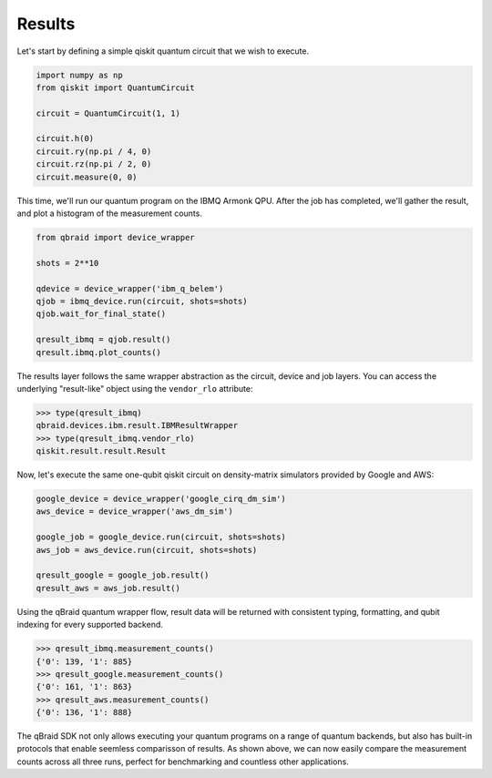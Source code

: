 .. _sdk_results:

Results
========

Let's start by defining a simple qiskit quantum circuit that we wish to execute.

.. code-block:: python
    
    import numpy as np
    from qiskit import QuantumCircuit

    circuit = QuantumCircuit(1, 1)

    circuit.h(0)
    circuit.ry(np.pi / 4, 0)
    circuit.rz(np.pi / 2, 0)
    circuit.measure(0, 0)

This time, we'll run our quantum program on the IBMQ Armonk QPU. After
the job has completed, we'll gather the result, and plot a histogram of the
measurement counts.

.. code-block:: python

    from qbraid import device_wrapper

    shots = 2**10
    
    qdevice = device_wrapper('ibm_q_belem')
    qjob = ibmq_device.run(circuit, shots=shots)
    qjob.wait_for_final_state()
    
    qresult_ibmq = qjob.result()
    qresult.ibmq.plot_counts()

.. raw:: html
    
    <p>
        <img src="../_static/sdk-files/plot_counts.png" alt="plot_counts" style="width: 60%">
    </p>

The results layer follows the same wrapper abstraction as the circuit, device
and job layers. You can access the underlying "result-like" object using
the ``vendor_rlo`` attribute:

.. code-block:: python

    >>> type(qresult_ibmq)
    qbraid.devices.ibm.result.IBMResultWrapper
    >>> type(qresult_ibmq.vendor_rlo)
    qiskit.result.result.Result


Now, let's execute the same one-qubit qiskit circuit on density-matrix simulators
provided by Google and AWS:

.. code-block:: python

    google_device = device_wrapper('google_cirq_dm_sim')
    aws_device = device_wrapper('aws_dm_sim')

    google_job = google_device.run(circuit, shots=shots)
    aws_job = aws_device.run(circuit, shots=shots)

    qresult_google = google_job.result()
    qresult_aws = aws_job.result()

Using the qBraid quantum wrapper flow, result data will be returned with consistent
typing, formatting, and qubit indexing for every supported backend.

.. code-block:: python

    >>> qresult_ibmq.measurement_counts()
    {'0': 139, '1': 885}
    >>> qresult_google.measurement_counts()
    {'0': 161, '1': 863}
    >>> qresult_aws.measurement_counts()
    {'0': 136, '1': 888}


The qBraid SDK not only allows executing your quantum programs on a range of quantum
backends, but also has built-in protocols that enable seemless comparisson of results.
As shown above, we can now easily compare the measurement counts across all three runs,
perfect for benchmarking and countless other applications.
